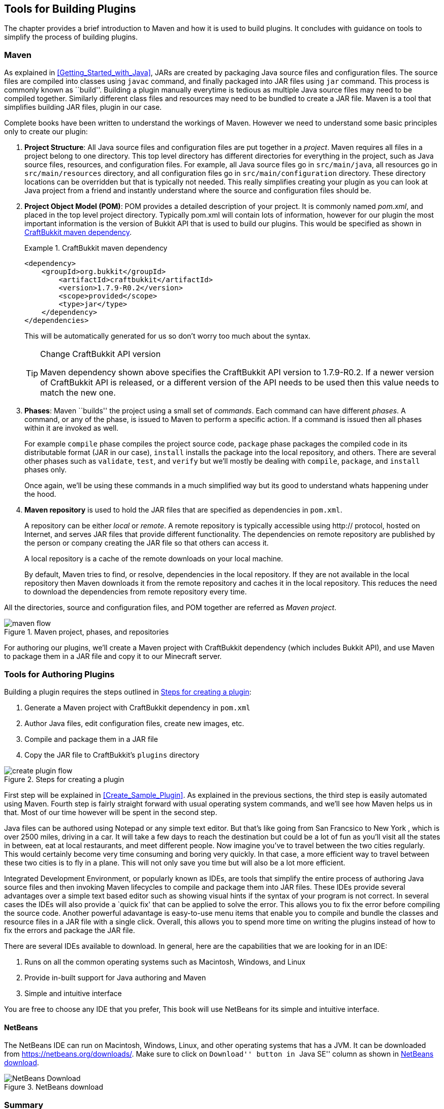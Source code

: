 [[Tools_for_building_plugins]]
== Tools for Building Plugins

The chapter provides a brief introduction to Maven and how it is used to build plugins. It concludes with guidance on tools to simplify the process of building plugins.

[[Maven]]
=== Maven

As explained in <<Getting_Started_with_Java>>, JARs are created by packaging Java source files and configuration files. The source files are compiled into classes using `javac` command, and finally packaged into JAR files using `jar` command. This process is commonly known as ``build''. Building a plugin manually everytime is tedious as multiple Java source files may need to be compiled together. Similarly different class files and resources may need to be bundled to create a JAR file. Maven is a tool that simplifies building JAR files, plugin in our case.

Complete books have been written to understand the workings of Maven. However we need to understand some basic principles only to create our plugin:

. *Project Structure*: All Java source files and configuration files are put together in a __project__. Maven requires all files in a project belong to one directory. This top level directory has different directories for everything in the project, such as Java source files, resources, and configuration files. For example, all Java source files go in `src/main/java`, all resources go in `src/main/resources` directory, and all configuration files go in `src/main/configuration` directory. These directory locations can be overridden but that is typically not needed. This really simplifies creating your plugin as you can look at Java project from a friend and instantly understand where the source and configuration files should be.
. *Project Object Model (POM)*: POM provides a detailed description of your project. It is commonly named __pom.xml__, and placed in the top level project directory. Typically pom.xml will contain lots of information, however for our plugin the most important information is the version of Bukkit API that is used to build our plugins. This would be specified as shown in <<CraftBukkit_maven_dependency>>.
+
[[CraftBukkit_maven_dependency]]
.CraftBukkit maven dependency
====
[source,xml]
----
<dependency>
    <groupId>org.bukkit</groupId>
        <artifactId>craftbukkit</artifactId>
        <version>1.7.9-R0.2</version>
        <scope>provided</scope>
        <type>jar</type>
    </dependency>
</dependencies>
----
====
+
This will be automatically generated for us so don't worry too much about the syntax.
+
.Change CraftBukkit API version
[TIP]
====
Maven dependency shown above specifies the CraftBukkit API version to 1.7.9-R0.2. If a newer version of CraftBukkit API is released, or a different version of the API needs to be used then this value needs to match the new one.
====
+
. *Phases*: Maven ``builds'' the project using a small set of _commands_. Each command can have different _phases_. A command, or any of the phase, is issued to Maven to perform a specific action. If a command is issued then all phases within it are invoked as well.
+
For example `compile` phase compiles the project source code, `package` phase packages the compiled code in its distributable format (JAR in our case), `install` installs the package into the local repository, and others. There are several other phases such as `validate`, `test`, and `verify` but we'll mostly be dealing with `compile`, `package`, and `install` phases only.
+
Once again, we'll be using these commands in a much simplified way but its good to understand whats happening under the hood.
+
. *Maven repository* is used to hold the JAR files that are specified as dependencies in `pom.xml`.
+
A repository can be either __local__ or __remote__. A remote repository is typically accessible using http:// protocol, hosted on Internet, and serves JAR files that provide different functionality. The dependencies on remote repository are published by the person or company creating the JAR file so that others can access it.
+
A local repository is a cache of the remote downloads on your local machine.
+
By default, Maven tries to find, or resolve, dependencies in the local repository. If they are not available in the local repository then Maven downloads it from the remote repository and caches it in the local repository. This reduces the need to download the dependencies from remote repository every time.

All the directories, source and configuration files, and POM together are referred as __Maven project__.

[[Maven_project,_phases_and_repositories]]
.Maven project, phases, and repositories
image::images/maven-flow.png[]

For authoring our plugins, we'll create a Maven project with CraftBukkit dependency (which includes Bukkit API), and use Maven to package them in a JAR file and copy it to our Minecraft server.

[[Tools_for_Authoring_Plugins]]
=== Tools for Authoring Plugins

Building a plugin requires the steps outlined in <<Steps_for_creating_a_plugin>>:

. Generate a Maven project with CraftBukkit dependency in `pom.xml`
. Author Java files, edit configuration files, create new images, etc.
. Compile and package them in a JAR file
. Copy the JAR file to CraftBukkit's `plugins` directory

[[Steps_for_creating_a_plugin]]
.Steps for creating a plugin
image::images/create-plugin-flow.png[]

First step will be explained in <<Create_Sample_Plugin>>. As explained in the previous sections, the third step is easily automated using Maven. Fourth step is fairly straight forward with usual operating system commands, and we'll see how Maven helps us in that. Most of our time however will be spent in the second step.

Java files can be authored using Notepad or any simple text editor. But that's like going from San Francsico to New York , which is over 2500 miles, driving in a car. It will take a few days to reach the destination but could be a lot of fun as you'll visit all the states in between, eat at local restaurants, and meet different people. Now imagine you've to travel between the two cities regularly. This would certainly become very time consuming and boring very quickly. In that case, a more efficient way to travel between these two cities is to fly in a plane. This will not only save you time but will also be a lot more efficient.

Integrated Development Environment, or popularly known as IDEs, are tools that simplify the entire process of authoring Java source files and then invoking Maven lifecycles to compile and package them into JAR files. These IDEs provide several advantages over a simple text based editor such as showing visual hints if the syntax of your program is not correct. In several cases the IDEs will also provide a `quick fix' that can be applied to solve the error. This allows you to fix the error before compiling the source code. Another powerful adavantage is easy-to-use menu items that enable you to compile and bundle the classes and resource files in a JAR file with a single click. Overall, this allows you to spend more time on writing the plugins instead of how to fix the errors and package the JAR file.

There are several IDEs available to download. In general, here are the capabilities that we are looking for in an IDE:

. Runs on all the common operating systems such as Macintosh, Windows, and Linux
. Provide in-built support for Java authoring and Maven
. Simple and intuitive interface

You are free to choose any IDE that you prefer, This book will use NetBeans for its simple and intuitive interface.

==== NetBeans

The NetBeans IDE can run on Macintosh, Windows, Linux, and other operating systems that has a JVM. It can be downloaded from https://netbeans.org/downloads/. Make sure to click on ``Download'' button in ``Java SE'' column as shown in <<NetBeans_download>>.

[[NetBeans_download]]
.NetBeans download
image::images/netbeans-download.png["NetBeans Download"]

=== Summary

The chapter provided a brief introduction to Maven and how it is useful for building plugins. The chapter finally provided some guidance on tools that simplify the process of creating JAR files.
